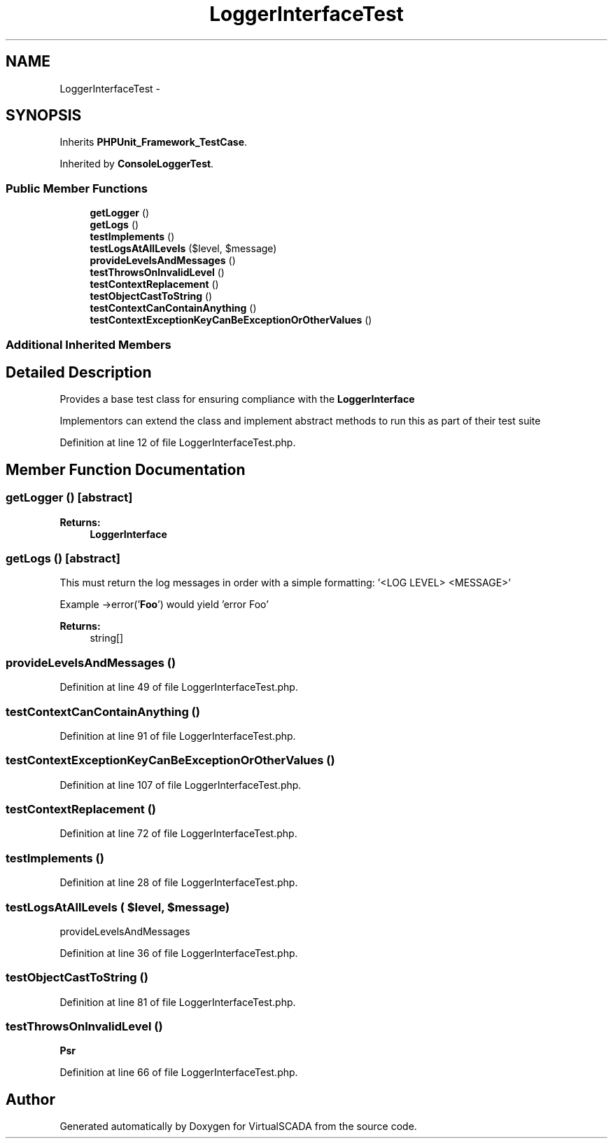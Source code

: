 .TH "LoggerInterfaceTest" 3 "Tue Apr 14 2015" "Version 1.0" "VirtualSCADA" \" -*- nroff -*-
.ad l
.nh
.SH NAME
LoggerInterfaceTest \- 
.SH SYNOPSIS
.br
.PP
.PP
Inherits \fBPHPUnit_Framework_TestCase\fP\&.
.PP
Inherited by \fBConsoleLoggerTest\fP\&.
.SS "Public Member Functions"

.in +1c
.ti -1c
.RI "\fBgetLogger\fP ()"
.br
.ti -1c
.RI "\fBgetLogs\fP ()"
.br
.ti -1c
.RI "\fBtestImplements\fP ()"
.br
.ti -1c
.RI "\fBtestLogsAtAllLevels\fP ($level, $message)"
.br
.ti -1c
.RI "\fBprovideLevelsAndMessages\fP ()"
.br
.ti -1c
.RI "\fBtestThrowsOnInvalidLevel\fP ()"
.br
.ti -1c
.RI "\fBtestContextReplacement\fP ()"
.br
.ti -1c
.RI "\fBtestObjectCastToString\fP ()"
.br
.ti -1c
.RI "\fBtestContextCanContainAnything\fP ()"
.br
.ti -1c
.RI "\fBtestContextExceptionKeyCanBeExceptionOrOtherValues\fP ()"
.br
.in -1c
.SS "Additional Inherited Members"
.SH "Detailed Description"
.PP 
Provides a base test class for ensuring compliance with the \fBLoggerInterface\fP
.PP
Implementors can extend the class and implement abstract methods to run this as part of their test suite 
.PP
Definition at line 12 of file LoggerInterfaceTest\&.php\&.
.SH "Member Function Documentation"
.PP 
.SS "getLogger ()\fC [abstract]\fP"

.PP
\fBReturns:\fP
.RS 4
\fBLoggerInterface\fP 
.RE
.PP

.SS "getLogs ()\fC [abstract]\fP"
This must return the log messages in order with a simple formatting: '<LOG LEVEL> <MESSAGE>'
.PP
Example ->error('\fBFoo\fP') would yield 'error Foo'
.PP
\fBReturns:\fP
.RS 4
string[] 
.RE
.PP

.SS "provideLevelsAndMessages ()"

.PP
Definition at line 49 of file LoggerInterfaceTest\&.php\&.
.SS "testContextCanContainAnything ()"

.PP
Definition at line 91 of file LoggerInterfaceTest\&.php\&.
.SS "testContextExceptionKeyCanBeExceptionOrOtherValues ()"

.PP
Definition at line 107 of file LoggerInterfaceTest\&.php\&.
.SS "testContextReplacement ()"

.PP
Definition at line 72 of file LoggerInterfaceTest\&.php\&.
.SS "testImplements ()"

.PP
Definition at line 28 of file LoggerInterfaceTest\&.php\&.
.SS "testLogsAtAllLevels ( $level,  $message)"
provideLevelsAndMessages 
.PP
Definition at line 36 of file LoggerInterfaceTest\&.php\&.
.SS "testObjectCastToString ()"

.PP
Definition at line 81 of file LoggerInterfaceTest\&.php\&.
.SS "testThrowsOnInvalidLevel ()"
\fBPsr\fP 
.PP
Definition at line 66 of file LoggerInterfaceTest\&.php\&.

.SH "Author"
.PP 
Generated automatically by Doxygen for VirtualSCADA from the source code\&.
